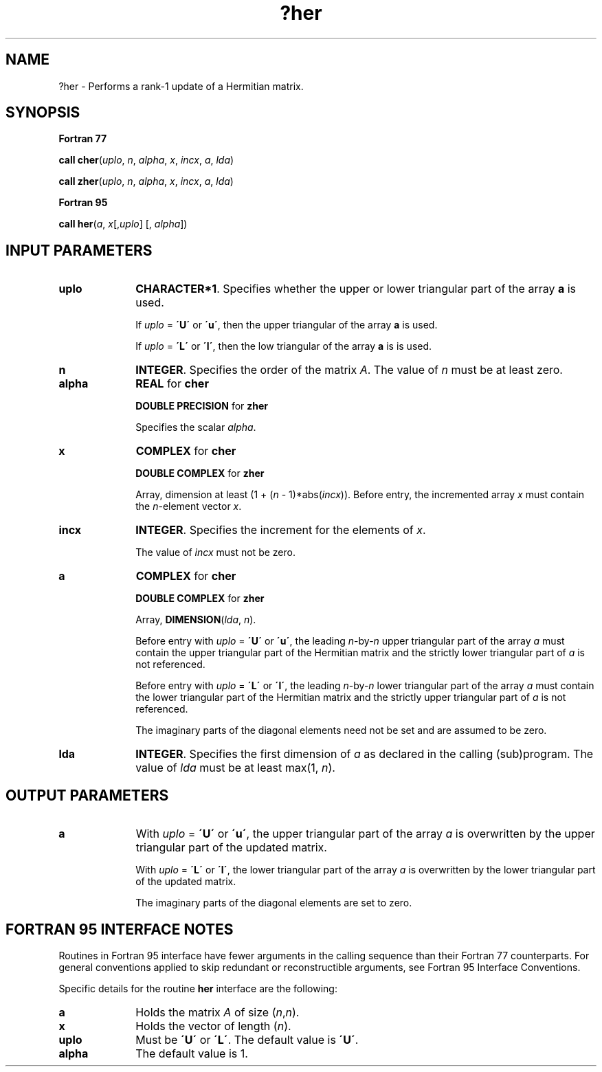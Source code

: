 .\" Copyright (c) 2002 \- 2008 Intel Corporation
.\" All rights reserved.
.\"
.TH ?her 3 "Intel Corporation" "Copyright(C) 2002 \- 2008" "Intel(R) Math Kernel Library"
.SH NAME
?her \- Performs a rank-1 update of a Hermitian matrix.
.SH SYNOPSIS
.PP
.B Fortran 77
.PP
\fBcall cher\fR(\fIuplo\fR, \fIn\fR, \fIalpha\fR, \fIx\fR, \fIincx\fR, \fIa\fR, \fIlda\fR)
.PP
\fBcall zher\fR(\fIuplo\fR, \fIn\fR, \fIalpha\fR, \fIx\fR, \fIincx\fR, \fIa\fR, \fIlda\fR)
.PP
.B Fortran 95
.PP
\fBcall her\fR(\fIa\fR, \fIx\fR[,\fIuplo\fR] [, \fIalpha\fR])
.SH INPUT PARAMETERS

.TP 10
\fBuplo\fR
.NL
\fBCHARACTER*1\fR. Specifies whether the upper or lower triangular part of the array \fBa\fR is used.
.IP
If \fIuplo\fR = \fB\'U\'\fR or \fB\'u\'\fR, then the upper triangular of the array \fBa\fR is used.
.IP
If \fIuplo\fR = \fB\'L\'\fR or \fB\'l\'\fR, then the low triangular of the array \fBa\fR is is used.
.TP 10
\fBn\fR
.NL
\fBINTEGER\fR. Specifies the order of the matrix \fIA\fR. The value of \fIn\fR  must be at least zero. 
.TP 10
\fBalpha\fR
.NL
\fBREAL\fR for \fBcher\fR
.IP
\fBDOUBLE PRECISION\fR for \fBzher\fR
.IP
Specifies the scalar \fIalpha\fR.
.TP 10
\fBx\fR
.NL
\fBCOMPLEX\fR for \fBcher\fR
.IP
\fBDOUBLE COMPLEX\fR for \fBzher\fR
.IP
Array, dimension at least (1 + (\fIn\fR - 1)*abs(\fIincx\fR)). Before entry, the incremented array \fIx\fR must contain the \fIn\fR-element vector \fIx\fR.
.TP 10
\fBincx\fR
.NL
\fBINTEGER\fR. Specifies the increment for the elements of \fIx\fR.
.IP
The value of \fIincx\fR  must not be zero.
.TP 10
\fBa\fR
.NL
\fBCOMPLEX\fR for \fBcher\fR
.IP
\fBDOUBLE COMPLEX\fR for \fBzher\fR
.IP
Array, \fBDIMENSION\fR(\fIlda\fR, \fIn\fR).
.IP
Before entry with \fIuplo\fR = \fB\'U\'\fR or \fB\'u\'\fR, the leading \fIn\fR-by-\fIn\fR upper triangular part of the array \fIa\fR must contain the upper triangular part of the Hermitian matrix and the strictly lower triangular part of \fIa\fR is not referenced. 
.IP
Before entry with \fIuplo\fR = \fB\'L\'\fR or \fB\'l\'\fR, the leading \fIn\fR-by-\fIn\fR lower triangular part of the array \fIa\fR must contain the lower triangular part of the Hermitian matrix and the strictly upper triangular part of \fIa\fR is not referenced. 
.IP
The imaginary parts of the diagonal elements need not be set and are assumed to be zero.
.TP 10
\fBlda\fR
.NL
\fBINTEGER\fR. Specifies the first dimension of \fIa\fR as declared in the calling (sub)program. The value of \fIlda\fR must be at least max(1, \fIn\fR). 
.SH OUTPUT PARAMETERS

.TP 10
\fBa\fR
.NL
With \fIuplo\fR = \fB\'U\'\fR or \fB\'u\'\fR, the upper triangular part of the array \fIa\fR is overwritten by the upper triangular part of the updated matrix.
.IP
With \fIuplo\fR = \fB\'L\'\fR or \fB\'l\'\fR, the lower triangular part of the array \fIa\fR is overwritten by the lower triangular part of the updated matrix.
.IP
The imaginary parts of the diagonal elements are set to zero.
.SH FORTRAN 95 INTERFACE NOTES
.PP
.PP
Routines in Fortran 95 interface have fewer arguments in the calling sequence than their Fortran 77   counterparts. For general conventions applied to skip redundant or reconstructible arguments, see Fortran 95 Interface Conventions.
.PP
Specific details for the routine \fBher\fR interface are the following:
.TP 10
\fBa\fR
.NL
Holds the matrix \fIA\fR of size (\fIn\fR,\fIn\fR).
.TP 10
\fBx\fR
.NL
Holds the vector of length (\fIn\fR).
.TP 10
\fBuplo\fR
.NL
Must be \fB\'U\'\fR or \fB\'L\'\fR. The default value is \fB\'U\'\fR.
.TP 10
\fBalpha\fR
.NL
The default value is 1.

